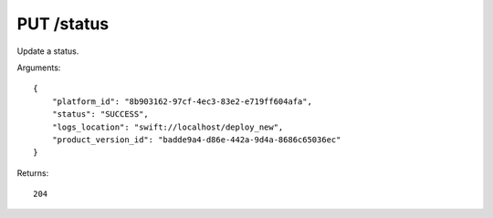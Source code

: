 PUT /status
===========

Update a status.

Arguments::

    {
        "platform_id": "8b903162-97cf-4ec3-83e2-e719ff604afa",
        "status": "SUCCESS",
        "logs_location": "swift://localhost/deploy_new",
        "product_version_id": "badde9a4-d86e-442a-9d4a-8686c65036ec"
    }

Returns::

    204

